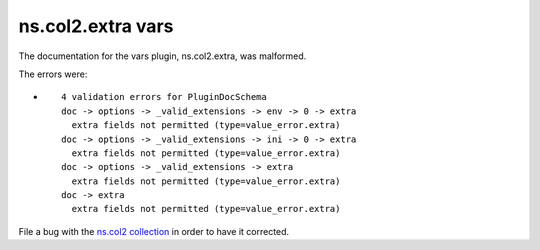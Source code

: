 .. Created with antsibull-docs <ANTSIBULL_DOCS_VERSION>

ns.col2.extra vars
++++++++++++++++++

The documentation for the vars plugin, ns.col2.extra, was malformed.

The errors were:

* ::

        4 validation errors for PluginDocSchema
        doc -> options -> _valid_extensions -> env -> 0 -> extra
          extra fields not permitted (type=value_error.extra)
        doc -> options -> _valid_extensions -> ini -> 0 -> extra
          extra fields not permitted (type=value_error.extra)
        doc -> options -> _valid_extensions -> extra
          extra fields not permitted (type=value_error.extra)
        doc -> extra
          extra fields not permitted (type=value_error.extra)


File a bug with the `ns.col2 collection <https://galaxy.ansible.com/ui/repo/published/ns/col2/>`_ in order to have it corrected.
